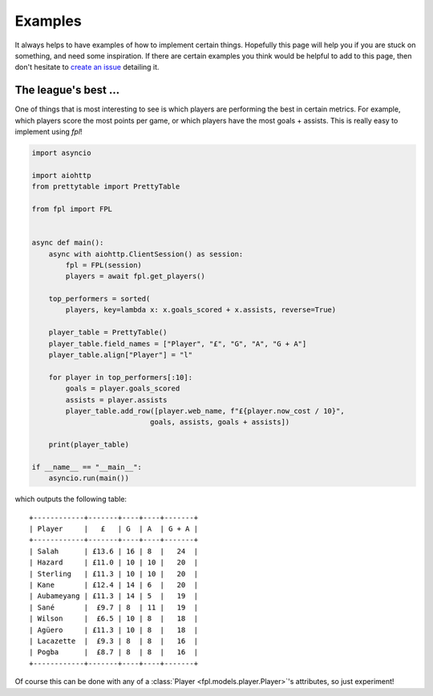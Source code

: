 .. _examples:

Examples
========

.. module:: fpl

It always helps to have examples of how to implement certain things. Hopefully
this page will help you if you are stuck on something, and need some inspiration.
If there are certain examples you think would be helpful to add to this page,
then don't hesitate to `create an issue <https://github.com/amosbastian/fpl/issues>`_
detailing it.


The league's best ...
---------------------

One of things that is most interesting to see is which players are performing
the best in certain metrics. For example, which players score the most points
per game, or which players have the most goals + assists. This is really easy
to implement using `fpl`!

.. code-block:: python

  import asyncio

  import aiohttp
  from prettytable import PrettyTable

  from fpl import FPL


  async def main():
      async with aiohttp.ClientSession() as session:
          fpl = FPL(session)
          players = await fpl.get_players()

      top_performers = sorted(
          players, key=lambda x: x.goals_scored + x.assists, reverse=True)

      player_table = PrettyTable()
      player_table.field_names = ["Player", "£", "G", "A", "G + A"]
      player_table.align["Player"] = "l"

      for player in top_performers[:10]:
          goals = player.goals_scored
          assists = player.assists
          player_table.add_row([player.web_name, f"£{player.now_cost / 10}",
                              goals, assists, goals + assists])

      print(player_table)

  if __name__ == "__main__":
      asyncio.run(main())

which outputs the following table::

    +------------+-------+----+----+-------+
    | Player     |   £   | G  | A  | G + A |
    +------------+-------+----+----+-------+
    | Salah      | £13.6 | 16 | 8  |   24  |
    | Hazard     | £11.0 | 10 | 10 |   20  |
    | Sterling   | £11.3 | 10 | 10 |   20  |
    | Kane       | £12.4 | 14 | 6  |   20  |
    | Aubameyang | £11.3 | 14 | 5  |   19  |
    | Sané       |  £9.7 | 8  | 11 |   19  |
    | Wilson     |  £6.5 | 10 | 8  |   18  |
    | Agüero     | £11.3 | 10 | 8  |   18  |
    | Lacazette  |  £9.3 | 8  | 8  |   16  |
    | Pogba      |  £8.7 | 8  | 8  |   16  |
    +------------+-------+----+----+-------+

Of course this can be done with any of a :class:`Player <fpl.models.player.Player>`'s
attributes, so just experiment!
